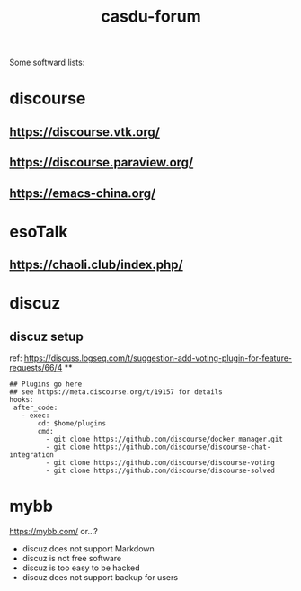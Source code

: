 #+TITLE: casdu-forum
#+CREATED:       [2020-10-30 Fri 12:08]
#+LAST_MODIFIED: [2020-10-30 Fri 12:08]

Some softward lists:
* discourse
** https://discourse.vtk.org/
** https://discourse.paraview.org/
** https://emacs-china.org/

* esoTalk
** https://chaoli.club/index.php/

* discuz
** discuz setup
ref: https://discuss.logseq.com/t/suggestion-add-voting-plugin-for-feature-requests/66/4
**
#+BEGIN_SRC
## Plugins go here
## see https://meta.discourse.org/t/19157 for details
hooks:
 after_code:
   - exec:
       cd: $home/plugins
       cmd:
         - git clone https://github.com/discourse/docker_manager.git
         - git clone https://github.com/discourse/discourse-chat-integration
         - git clone https://github.com/discourse/discourse-voting
         - git clone https://github.com/discourse/discourse-solved
#+END_SRC
* mybb
https://mybb.com/
or...?

- discuz does not support Markdown
- discuz is not free software
- discuz is too easy to be hacked
- discuz does not support backup for users
